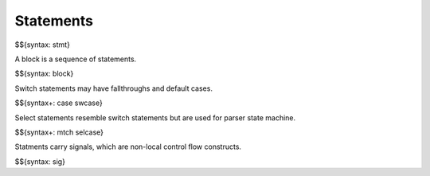 .. _syntax-statement:

Statements
----------

$${syntax: stmt}

A block is a sequence of statements.

$${syntax: block}

Switch statements may have fallthroughs and default cases.

$${syntax+: case swcase}

Select statements resemble switch statements but are used for parser state machine.

$${syntax+: mtch selcase}

Statments carry signals, which are non-local control flow constructs.

$${syntax: sig}
